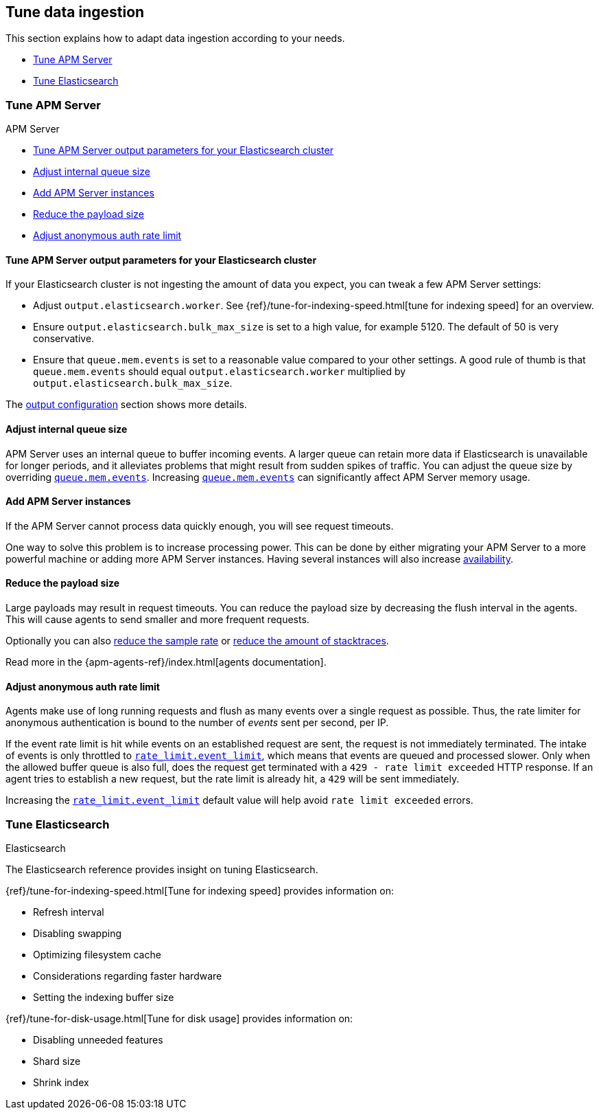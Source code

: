 [[tune-data-ingestion]]
== Tune data ingestion

This section explains how to adapt data ingestion according to your needs.

* <<tune-apm-server>>
* <<tune-es>>


[[tune-apm-server]]
=== Tune APM Server

++++
<titleabbrev>APM Server</titleabbrev>
++++

* <<tune-output-config>>
* <<adjust-queue-size>>
* <<add-apm-server-instances>>
* <<reduce-payload-size>>
* <<adjust-event-rate>>

[[tune-output-config]]
[float]
==== Tune APM Server output parameters for your Elasticsearch cluster

If your Elasticsearch cluster is not ingesting the amount of data you expect,
you can tweak a few APM Server settings:

* Adjust `output.elasticsearch.worker`.
See {ref}/tune-for-indexing-speed.html[tune for indexing speed] for an overview.
* Ensure `output.elasticsearch.bulk_max_size` is set to a high value, for example 5120.
  The default of 50 is very conservative.
* Ensure that `queue.mem.events` is set to a reasonable value compared to your other settings.
A good rule of thumb is that `queue.mem.events` should equal `output.elasticsearch.worker` multiplied by `output.elasticsearch.bulk_max_size`.

The <<configuring-output,output configuration>> section shows more details.

[[adjust-queue-size]]
[float]
==== Adjust internal queue size

APM Server uses an internal queue to buffer incoming events.
A larger queue can retain more data if Elasticsearch is unavailable for longer periods,
and it alleviates problems that might result from sudden spikes of traffic.
You can adjust the queue size by overriding <<mem.events,`queue.mem.events`>>.
Increasing <<mem.events,`queue.mem.events`>> can significantly affect APM Server memory usage.

[[add-apm-server-instances]]
[float]
==== Add APM Server instances

If the APM Server cannot process data quickly enough,
you will see request timeouts.

One way to solve this problem is to increase processing power.
This can be done by either migrating your APM Server to a more powerful machine
or adding more APM Server instances.
Having several instances will also increase <<high-availability, availability>>.

[[reduce-payload-size]]
[float]
==== Reduce the payload size

Large payloads may result in request timeouts.
You can reduce the payload size by decreasing the flush interval in the agents.
This will cause agents to send smaller and more frequent requests.

Optionally you can also <<reduce-sample-rate, reduce the sample rate>> or <<reduce-stacktrace, reduce the amount of stacktraces>>.

Read more in the {apm-agents-ref}/index.html[agents documentation].

[[adjust-event-rate]]
[float]
==== Adjust anonymous auth rate limit

Agents make use of long running requests and flush as many events over a single request as possible.
Thus, the rate limiter for anonymous authentication is bound to the number of _events_ sent per second, per IP.

If the event rate limit is hit while events on an established request are sent, the request is not immediately terminated. The intake of events is only throttled to <<config-auth-anon-event-limit,`rate_limit.event_limit`>>, which means that events are queued and processed slower. Only when the allowed buffer queue is also full, does the request get terminated with a `429 - rate limit exceeded` HTTP response. If an agent tries to establish a new request, but the rate limit is already hit, a `429` will be sent immediately.

Increasing the <<config-auth-anon-event-limit,`rate_limit.event_limit`>> default value will help avoid `rate limit exceeded` errors.

[[tune-es]]
=== Tune Elasticsearch

++++
<titleabbrev>Elasticsearch</titleabbrev>
++++

The Elasticsearch reference provides insight on tuning Elasticsearch.

{ref}/tune-for-indexing-speed.html[Tune for indexing speed] provides information on:

* Refresh interval
* Disabling swapping
* Optimizing filesystem cache
* Considerations regarding faster hardware
* Setting the indexing buffer size

{ref}/tune-for-disk-usage.html[Tune for disk usage] provides information on:

* Disabling unneeded features
* Shard size
* Shrink index
